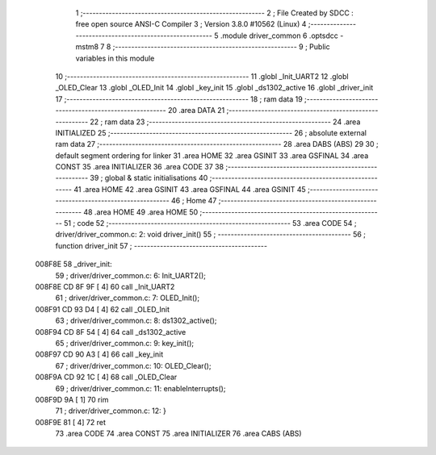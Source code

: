                                       1 ;--------------------------------------------------------
                                      2 ; File Created by SDCC : free open source ANSI-C Compiler
                                      3 ; Version 3.8.0 #10562 (Linux)
                                      4 ;--------------------------------------------------------
                                      5 	.module driver_common
                                      6 	.optsdcc -mstm8
                                      7 	
                                      8 ;--------------------------------------------------------
                                      9 ; Public variables in this module
                                     10 ;--------------------------------------------------------
                                     11 	.globl _Init_UART2
                                     12 	.globl _OLED_Clear
                                     13 	.globl _OLED_Init
                                     14 	.globl _key_init
                                     15 	.globl _ds1302_active
                                     16 	.globl _driver_init
                                     17 ;--------------------------------------------------------
                                     18 ; ram data
                                     19 ;--------------------------------------------------------
                                     20 	.area DATA
                                     21 ;--------------------------------------------------------
                                     22 ; ram data
                                     23 ;--------------------------------------------------------
                                     24 	.area INITIALIZED
                                     25 ;--------------------------------------------------------
                                     26 ; absolute external ram data
                                     27 ;--------------------------------------------------------
                                     28 	.area DABS (ABS)
                                     29 
                                     30 ; default segment ordering for linker
                                     31 	.area HOME
                                     32 	.area GSINIT
                                     33 	.area GSFINAL
                                     34 	.area CONST
                                     35 	.area INITIALIZER
                                     36 	.area CODE
                                     37 
                                     38 ;--------------------------------------------------------
                                     39 ; global & static initialisations
                                     40 ;--------------------------------------------------------
                                     41 	.area HOME
                                     42 	.area GSINIT
                                     43 	.area GSFINAL
                                     44 	.area GSINIT
                                     45 ;--------------------------------------------------------
                                     46 ; Home
                                     47 ;--------------------------------------------------------
                                     48 	.area HOME
                                     49 	.area HOME
                                     50 ;--------------------------------------------------------
                                     51 ; code
                                     52 ;--------------------------------------------------------
                                     53 	.area CODE
                                     54 ;	driver/driver_common.c: 2: void driver_init()
                                     55 ;	-----------------------------------------
                                     56 ;	 function driver_init
                                     57 ;	-----------------------------------------
      008F8E                         58 _driver_init:
                                     59 ;	driver/driver_common.c: 6: Init_UART2();
      008F8E CD 8F 9F         [ 4]   60 	call	_Init_UART2
                                     61 ;	driver/driver_common.c: 7: OLED_Init();
      008F91 CD 93 D4         [ 4]   62 	call	_OLED_Init
                                     63 ;	driver/driver_common.c: 8: ds1302_active();
      008F94 CD 8F 54         [ 4]   64 	call	_ds1302_active
                                     65 ;	driver/driver_common.c: 9: key_init();
      008F97 CD 90 A3         [ 4]   66 	call	_key_init
                                     67 ;	driver/driver_common.c: 10: OLED_Clear();
      008F9A CD 92 1C         [ 4]   68 	call	_OLED_Clear
                                     69 ;	driver/driver_common.c: 11: enableInterrupts(); 
      008F9D 9A               [ 1]   70 	rim
                                     71 ;	driver/driver_common.c: 12: }
      008F9E 81               [ 4]   72 	ret
                                     73 	.area CODE
                                     74 	.area CONST
                                     75 	.area INITIALIZER
                                     76 	.area CABS (ABS)
